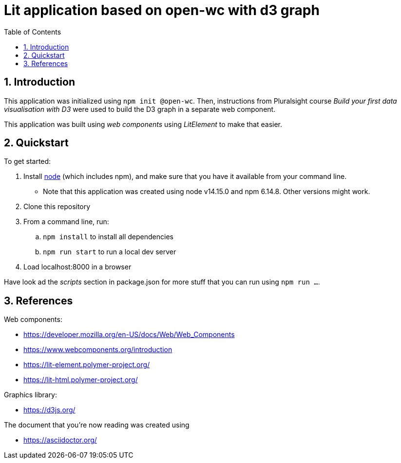 = Lit application based on open-wc with d3 graph
:numbered:
:toc:

== Introduction

This application was initialized using `npm init @open-wc`.
Then, instructions from Pluralsight course _Build your first data visualisation with D3_
were used to build the D3 graph in a separate web component.

This application was built using
_web components_ using _LitElement_
to make that easier.

== Quickstart

.To get started:
. Install https://nodejs.org/[node] (which includes npm),
and make sure that you have it available from your command line.
    ** Note that this application was created using node v14.15.0 and npm 6.14.8. Other versions might work.
. Clone this repository
. From a command line, run:
    .. `npm install` to install all dependencies
    .. `npm run start` to run a local dev server
. Load localhost:8000 in a browser

Have look ad the _scripts_ section in package.json
for more stuff that you can run using `npm run ...`.


== References

.Web components:
* https://developer.mozilla.org/en-US/docs/Web/Web_Components
* https://www.webcomponents.org/introduction
* https://lit-element.polymer-project.org/
* https://lit-html.polymer-project.org/

.Graphics library:
* https://d3js.org/

.The document that you're now reading was created using
* https://asciidoctor.org/
